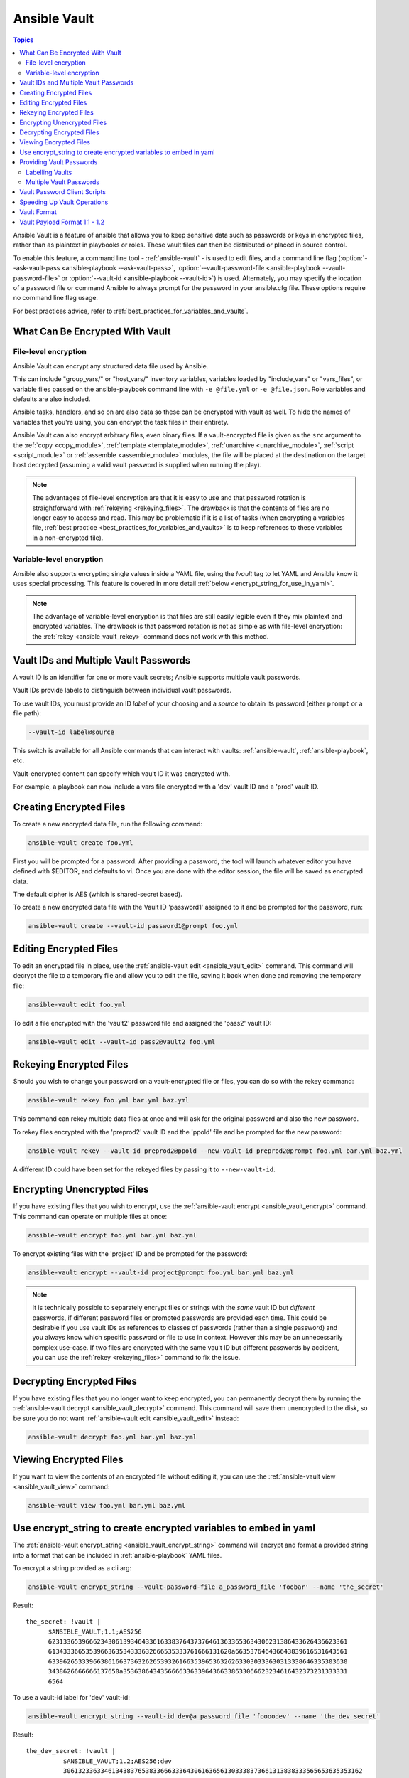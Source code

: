 .. _vault:

Ansible Vault
=============

.. contents:: Topics

Ansible Vault is a feature of ansible that allows you to keep sensitive data such as passwords or keys in encrypted files, rather than as plaintext in playbooks or roles. These vault files can then be distributed or placed in source control.

To enable this feature, a command line tool - :ref:`ansible-vault` - is used to edit files, and a command line flag (:option:`--ask-vault-pass <ansible-playbook --ask-vault-pass>`, :option:`--vault-password-file <ansible-playbook --vault-password-file>` or  :option:`--vault-id <ansible-playbook --vault-id>`) is used. Alternately, you may specify the location of a password file or command Ansible to always prompt for the password in your ansible.cfg file. These options require no command line flag usage.

For best practices advice, refer to :ref:`best_practices_for_variables_and_vaults`.

.. _what_can_be_encrypted_with_vault:

What Can Be Encrypted With Vault
````````````````````````````````

File-level encryption
^^^^^^^^^^^^^^^^^^^^^

Ansible Vault can encrypt any structured data file used by Ansible.

This can include "group_vars/" or "host_vars/" inventory variables, variables loaded by "include_vars" or "vars_files", or variable files passed on the ansible-playbook command line with ``-e @file.yml`` or ``-e @file.json``.  Role variables and defaults are also included.

Ansible tasks, handlers, and so on are also data so these can be encrypted with vault as well. To hide the names of variables that you're using, you can encrypt the task files in their entirety.

Ansible Vault can also encrypt arbitrary files, even binary files.  If a vault-encrypted file is
given as the ``src`` argument to the :ref:`copy <copy_module>`, :ref:`template <template_module>`,
:ref:`unarchive <unarchive_module>`, :ref:`script <script_module>` or :ref:`assemble
<assemble_module>` modules, the file will be placed at the destination on the target host decrypted
(assuming a valid vault password is supplied when running the play).

.. note::
    The advantages of file-level encryption are that it is easy to use and that password rotation is straightforward with :ref:`rekeying <rekeying_files>`.
    The drawback is that the contents of files are no longer easy to access and read. This may be problematic if it is a list of tasks (when encrypting a variables file, :ref:`best practice <best_practices_for_variables_and_vaults>` is to keep references to these variables in a non-encrypted file).


Variable-level encryption
^^^^^^^^^^^^^^^^^^^^^^^^^

Ansible also supports encrypting single values inside a YAML file, using the `!vault` tag to let YAML and Ansible know it uses special processing. This feature is covered in more detail :ref:`below <encrypt_string_for_use_in_yaml>`.

.. note::
    The advantage of variable-level encryption is that files are still easily legible even if they mix plaintext and encrypted variables.
    The drawback is that password rotation is not as simple as with file-level encryption: the :ref:`rekey <ansible_vault_rekey>` command does not work with this method.


.. _vault_ids:

Vault IDs and Multiple Vault Passwords
``````````````````````````````````````


A vault ID is an identifier for one or more vault secrets;
Ansible supports multiple vault passwords.

Vault IDs provide labels to distinguish between individual vault passwords.

To use vault IDs, you must provide an ID *label* of your choosing and a *source* to obtain its password (either ``prompt`` or a file path):

.. code-block:: bash

   --vault-id label@source

This switch is available for all Ansible commands that can interact with vaults: :ref:`ansible-vault`, :ref:`ansible-playbook`, etc.

Vault-encrypted content can specify which vault ID it was encrypted with.

For example, a playbook can now include a vars file encrypted with a 'dev' vault
ID and a 'prod' vault ID.

.. note:
    Older versions of Ansible, before 2.4, only supported using one single vault password at a time.


.. _creating_files:

Creating Encrypted Files
````````````````````````

To create a new encrypted data file, run the following command:

.. code-block:: bash

   ansible-vault create foo.yml

First you will be prompted for a password. After providing a password, the tool will launch whatever editor you have defined with $EDITOR, and defaults to vi.  Once you are done with the editor session, the file will be saved as encrypted data.

The default cipher is AES (which is shared-secret based).

To create a new encrypted data file with the Vault ID 'password1' assigned to it and be prompted for the password, run:

.. code-block:: bash

   ansible-vault create --vault-id password1@prompt foo.yml


.. _editing_encrypted_files:

Editing Encrypted Files
```````````````````````

To edit an encrypted file in place, use the :ref:`ansible-vault edit <ansible_vault_edit>` command.
This command will decrypt the file to a temporary file and allow you to edit
the file, saving it back when done and removing the temporary file:

.. code-block:: bash

   ansible-vault edit foo.yml

To edit a file encrypted with the 'vault2' password file and assigned the 'pass2' vault ID:

.. code-block:: bash

   ansible-vault edit --vault-id pass2@vault2 foo.yml


.. _rekeying_files:

Rekeying Encrypted Files
````````````````````````

Should you wish to change your password on a vault-encrypted file or files, you can do so with the rekey command:

.. code-block:: bash

    ansible-vault rekey foo.yml bar.yml baz.yml

This command can rekey multiple data files at once and will ask for the original
password and also the new password.

To rekey files encrypted with the 'preprod2' vault ID and the 'ppold' file and be prompted for the new password:

.. code-block:: bash

    ansible-vault rekey --vault-id preprod2@ppold --new-vault-id preprod2@prompt foo.yml bar.yml baz.yml

A different ID could have been set for the rekeyed files by passing it to ``--new-vault-id``.

.. _encrypting_files:

Encrypting Unencrypted Files
````````````````````````````

If you have existing files that you wish to encrypt, use
the :ref:`ansible-vault encrypt <ansible_vault_encrypt>` command.  This command can operate on multiple files at once:

.. code-block:: bash

   ansible-vault encrypt foo.yml bar.yml baz.yml

To encrypt existing files with the 'project' ID and be prompted for the password:

.. code-block:: bash

   ansible-vault encrypt --vault-id project@prompt foo.yml bar.yml baz.yml

.. note::

   It is technically possible to separately encrypt files or strings with the *same* vault ID but *different* passwords, if different password files or prompted passwords are provided each time.
   This could be desirable if you use vault IDs as references to classes of passwords (rather than a single password) and you always know which specific password or file to use in context. However this may be an unnecessarily complex use-case.
   If two files are encrypted with the same vault ID but different passwords by accident, you can use the :ref:`rekey <rekeying_files>` command to fix the issue.


.. _decrypting_files:

Decrypting Encrypted Files
``````````````````````````

If you have existing files that you no longer want to keep encrypted, you can permanently decrypt
them by running the :ref:`ansible-vault decrypt <ansible_vault_decrypt>` command.  This command will save them unencrypted
to the disk, so be sure you do not want :ref:`ansible-vault edit <ansible_vault_edit>` instead:

.. code-block:: bash

    ansible-vault decrypt foo.yml bar.yml baz.yml


.. _viewing_files:

Viewing Encrypted Files
```````````````````````

If you want to view the contents of an encrypted file without editing it, you can use the :ref:`ansible-vault view <ansible_vault_view>` command:

.. code-block:: bash

    ansible-vault view foo.yml bar.yml baz.yml


.. _encrypt_string_for_use_in_yaml:

Use encrypt_string to create encrypted variables to embed in yaml
`````````````````````````````````````````````````````````````````

The :ref:`ansible-vault encrypt_string <ansible_vault_encrypt_string>` command will encrypt and format a provided string into a format
that can be included in :ref:`ansible-playbook` YAML files.

To encrypt a string provided as a cli arg:

.. code-block:: bash

    ansible-vault encrypt_string --vault-password-file a_password_file 'foobar' --name 'the_secret'

Result::

    the_secret: !vault |
          $ANSIBLE_VAULT;1.1;AES256
          62313365396662343061393464336163383764373764613633653634306231386433626436623361
          6134333665353966363534333632666535333761666131620a663537646436643839616531643561
          63396265333966386166373632626539326166353965363262633030333630313338646335303630
          3438626666666137650a353638643435666633633964366338633066623234616432373231333331
          6564

To use a vault-id label for 'dev' vault-id:

.. code-block:: bash

    ansible-vault encrypt_string --vault-id dev@a_password_file 'foooodev' --name 'the_dev_secret'

Result::

    the_dev_secret: !vault |
              $ANSIBLE_VAULT;1.2;AES256;dev
              30613233633461343837653833666333643061636561303338373661313838333565653635353162
              3263363434623733343538653462613064333634333464660a663633623939393439316636633863
              61636237636537333938306331383339353265363239643939666639386530626330633337633833
              6664656334373166630a363736393262666465663432613932613036303963343263623137386239
              6330

To encrypt a string read from stdin and name it 'db_password':

.. code-block:: bash

    echo -n 'letmein' | ansible-vault encrypt_string --vault-id dev@a_password_file --stdin-name 'db_password'

.. warning::

   This method leaves the string in your shell history. Do not use it outside of testing.

Result::

    Reading plaintext input from stdin. (ctrl-d to end input)
    db_password: !vault |
              $ANSIBLE_VAULT;1.2;AES256;dev
              61323931353866666336306139373937316366366138656131323863373866376666353364373761
              3539633234313836346435323766306164626134376564330a373530313635343535343133316133
              36643666306434616266376434363239346433643238336464643566386135356334303736353136
              6565633133366366360a326566323363363936613664616364623437336130623133343530333739
              3039

To be prompted for a string to encrypt, encrypt it, and give it the name 'new_user_password':


.. code-block:: bash

    ansible-vault encrypt_string --vault-id dev@a_password_file --stdin-name 'new_user_password'

Output::

    Reading plaintext input from stdin. (ctrl-d to end input)

User enters 'hunter2' and hits ctrl-d.

.. warning::

   Do not press Enter after supplying the string. That will add a newline to the encrypted value.

Result::

    new_user_password: !vault |
              $ANSIBLE_VAULT;1.2;AES256;dev
              37636561366636643464376336303466613062633537323632306566653533383833366462366662
              6565353063303065303831323539656138653863353230620a653638643639333133306331336365
              62373737623337616130386137373461306535383538373162316263386165376131623631323434
              3866363862363335620a376466656164383032633338306162326639643635663936623939666238
              3161

See also :ref:`single_encrypted_variable`

After you added the encrypted value to a var file (vars.yml), you can see the original value using the debug module.

.. code-block:: console

   ansible localhost -m debug -a var="new_user_password" -e "@vars.yml" --ask-vault-pass
   Vault password:

   localhost | SUCCESS => {
       "new_user_password": "hunter2"
   }


.. _providing_vault_passwords:

Providing Vault Passwords
`````````````````````````

When all data is encrypted using a single password the :option:`--ask-vault-pass <ansible-playbook --ask-vault-pass>`
or :option:`--vault-password-file <ansible-playbook --vault-password-file>` cli options should be used.

For example, to use a password store in the text file :file:`/path/to/my/vault-password-file`:

.. code-block:: bash

    ansible-playbook --vault-password-file /path/to/my/vault-password-file site.yml

To prompt for a password:

.. code-block:: bash

    ansible-playbook --ask-vault-pass site.yml

To get the password from a vault password executable script :file:`my-vault-password.py`:

.. code-block:: bash

    ansible-playbook --vault-password-file my-vault-password.py

The config option :ref:`DEFAULT_VAULT_PASSWORD_FILE` can be used to specify a vault password file so that the
:option:`--vault-password-file <ansible-playbook --vault-password-file>` cli option does not have to be
specified every time.


.. _specifying_vault_ids:

Labelling Vaults
^^^^^^^^^^^^^^^^

Since Ansible 2.4 the :option:`--vault-id <ansible-playbook --vault-id>` can be used to indicate which vault ID
('dev', 'prod', 'cloud', etc) a password is for as well as how to source the password (prompt, a file path, etc).

By default the vault-id label is only a hint, any values encrypted with the password will be decrypted.
The config option :ref:`DEFAULT_VAULT_ID_MATCH` can be set to require the vault id to match the vault ID
used when the value was encrypted.
This can reduce errors when different values are encrypted with different passwords.

For example, to use a password file :file:`dev-password` for the vault-id 'dev':

.. code-block:: bash

    ansible-playbook --vault-id dev@dev-password site.yml

To prompt for the password for the 'dev' vault ID:

.. code-block:: bash

    ansible-playbook --vault-id dev@prompt site.yml

To get the 'dev' vault ID password from an executable script :file:`my-vault-password.py`:

.. code-block:: bash

    ansible-playbook --vault-id dev@my-vault-password.py


The config option :ref:`DEFAULT_VAULT_IDENTITY_LIST` can be used to specify a default vault ID and password source
so that the :option:`--vault-id <ansible-playbook --vault-id>` cli option does not have to be specified every time.


The :option:`--vault-id <ansible-playbook --vault-id>` option can also be used without specifying a vault-id.
This behaviour is equivalent to :option:`--ask-vault-pass <ansible-playbook --ask-vault-pass>` or
:option:`--vault-password-file <ansible-playbook --vault-password-file>` so is rarely used.

For example, to use a password file :file:`dev-password`:

.. code-block:: bash

    ansible-playbook --vault-id dev-password site.yml

To prompt for the password:

.. code-block:: bash

    ansible-playbook --vault-id @prompt site.yml

To get the password from an executable script :file:`my-vault-password.py`:

.. code-block:: bash

    ansible-playbook --vault-id my-vault-password.py

.. note::
    Prior to Ansible 2.4, the :option:`--vault-id <ansible-playbook --vault-id>` option is not supported
    so :option:`--ask-vault-pass <ansible-playbook --ask-vault-pass>` or
    :option:`--vault-password-file <ansible-playbook --vault-password-file>` must be used.


Multiple Vault Passwords
^^^^^^^^^^^^^^^^^^^^^^^^

Ansible 2.4 and later support using multiple vault passwords, :option:`--vault-id <ansible-playbook --vault-id>` can
be provided multiple times.

For example, to use a 'dev' password read from a file and to be prompted for the 'prod' password:

.. code-block:: bash

    ansible-playbook --vault-id dev@dev-password --vault-id prod@prompt site.yml

By default the vault ID labels (dev, prod etc.) are only hints, Ansible will attempt to decrypt vault content
with each password. The password with the same label as the encrypted data will be tried first, after that
each vault secret will be tried in the order they were provided on the command line.

Where the encrypted data doesn't have a label, or the label doesn't match any of the provided labels, the
passwords will be tried in the order they are specified.

In the above case, the 'dev' password will be tried first, then the 'prod' password for cases
where Ansible doesn't know which vault ID is used to encrypt something.

To add a vault ID label to the encrypted data use the :option:`--vault-id <ansible-vault-create --vault-id>` option
with a label when encrypting the data.

The :ref:`DEFAULT_VAULT_ID_MATCH` config option can be set so that Ansible will only use the password with
the same label as the encrypted data. This is more efficient and may be more predictable when multiple
passwords are used.

The config option :ref:`DEFAULT_VAULT_IDENTITY_LIST` can have multiple values which is equivalent to multiple :option:`--vault-id <ansible-playbook --vault-id>` cli options.

The :option:`--vault-id <ansible-playbook --vault-id>` can be used in lieu of the :option:`--vault-password-file <ansible-playbook --vault-password-file>` or :option:`--ask-vault-pass <ansible-playbook --ask-vault-pass>` options,
or it can be used in combination with them.

When using :ref:`ansible-vault` commands that encrypt content (:ref:`ansible-vault encrypt <ansible_vault_encrypt>`, :ref:`ansible-vault encrypt_string <ansible_vault_encrypt_string>`, etc)
only one vault-id can be used.


.. _vault_password_client_scripts:

Vault Password Client Scripts
`````````````````````````````

When implementing a script to obtain a vault password it may be convenient to know which vault ID label was
requested. For example a script loading passwords from a secret manager may want to use the vault ID label to pick
either the 'dev' or 'prod' password.

Since Ansible 2.5 this is supported through the use of Client Scripts. A Client Script is an executable script
with a name ending in ``-client``. Client Scripts are used to obtain vault passwords in the same way as any other
executable script. For example:

.. code-block:: bash

    ansible-playbook --vault-id dev@contrib/vault/vault-keyring-client.py

The difference is in the implementation of the script. Client Scripts are executed with a ``--vault-id`` option
so they know which vault ID label was requested. So the above Ansible execution results in the below execution
of the Client Script:

.. code-block:: bash

    contrib/vault/vault-keyring-client.py --vault-id dev

:file:`contrib/vault/vault-keyring-client.py` is an example of Client Script that loads passwords from the
system keyring.


.. _speeding_up_vault:

Speeding Up Vault Operations
````````````````````````````

If you have many encrypted files, decrypting them at startup may cause a perceptible delay. To speed this up, install the cryptography package:

.. code-block:: bash

    pip install cryptography


.. _vault_format:

Vault Format
````````````

A vault encrypted file is a UTF-8 encoded txt file.

The file format includes a newline terminated header.

For example::

    $ANSIBLE_VAULT;1.1;AES256

or::

    $ANSIBLE_VAULT;1.2;AES256;vault-id-label

The header contains the vault format id, the vault format version, the vault cipher, and a vault-id label (with format version 1.2), separated by semi-colons ';'

The first field ``$ANSIBLE_VAULT`` is the format id. Currently ``$ANSIBLE_VAULT`` is the only valid file format id. This is used to identify files that are vault encrypted (via vault.is_encrypted_file()).

The second field (``1.X``) is the vault format version. All supported versions of ansible will currently default to '1.1' or '1.2' if a labeled vault-id is supplied. 

The '1.0' format is supported for reading only (and will be converted automatically to the '1.1' format on write). The format version is currently used as an exact string compare only (version numbers are not currently 'compared').

The third field (``AES256``) identifies the cipher algorithm used to encrypt the data. Currently, the only supported cipher is 'AES256'. [vault format 1.0 used 'AES', but current code always uses 'AES256']

The fourth field (``vault-id-label``) identifies the vault-id label used to encrypt the data. For example using a vault-id of ``dev@prompt`` results in a vault-id-label of 'dev' being used.

Note: In the future, the header could change. Anything after the vault id and version can be considered to depend on the vault format version. This includes the cipher id, and any additional fields that could be after that.

The rest of the content of the file is the 'vaulttext'. The vaulttext is a text armored version of the
encrypted ciphertext. Each line will be 80 characters wide, except for the last line which may be shorter.

Vault Payload Format 1.1 - 1.2
``````````````````````````````

The vaulttext is a concatenation of the ciphertext and a SHA256 digest with the result 'hexlifyied'.

'hexlify' refers to the ``hexlify()`` method of the Python Standard Library's `binascii <https://docs.python.org/3/library/binascii.html>`_ module.

hexlify()'ed result of:

- hexlify()'ed string of the salt, followed by a newline (``0x0a``)
- hexlify()'ed string of the crypted HMAC, followed by a newline. The HMAC is:

  - a `RFC2104 <https://www.ietf.org/rfc/rfc2104.txt>`_ style HMAC

    - inputs are:

      - The AES256 encrypted ciphertext
      - A PBKDF2 key. This key, the cipher key, and the cipher IV are generated from:

        - the salt, in bytes
        - 10000 iterations
        - SHA256() algorithm
        - the first 32 bytes are the cipher key
        - the second 32 bytes are the HMAC key
        - remaining 16 bytes are the cipher IV

-  hexlify()'ed string of the ciphertext. The ciphertext is:

  - AES256 encrypted data. The data is encrypted using:

    - AES-CTR stream cipher
    - cipher key
    - IV
    - a 128 bit counter block seeded from an integer IV
    - the plaintext

      - the original plaintext
      - padding up to the AES256 blocksize. (The data used for padding is based on `RFC5652 <https://tools.ietf.org/html/rfc5652#section-6.3>`_)


